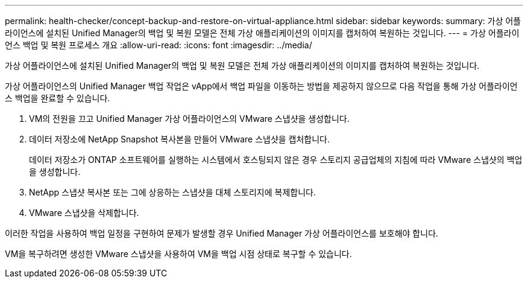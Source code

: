 ---
permalink: health-checker/concept-backup-and-restore-on-virtual-appliance.html 
sidebar: sidebar 
keywords:  
summary: 가상 어플라이언스에 설치된 Unified Manager의 백업 및 복원 모델은 전체 가상 애플리케이션의 이미지를 캡처하여 복원하는 것입니다. 
---
= 가상 어플라이언스 백업 및 복원 프로세스 개요
:allow-uri-read: 
:icons: font
:imagesdir: ../media/


[role="lead"]
가상 어플라이언스에 설치된 Unified Manager의 백업 및 복원 모델은 전체 가상 애플리케이션의 이미지를 캡처하여 복원하는 것입니다.

가상 어플라이언스의 Unified Manager 백업 작업은 vApp에서 백업 파일을 이동하는 방법을 제공하지 않으므로 다음 작업을 통해 가상 어플라이언스 백업을 완료할 수 있습니다.

. VM의 전원을 끄고 Unified Manager 가상 어플라이언스의 VMware 스냅샷을 생성합니다.
. 데이터 저장소에 NetApp Snapshot 복사본을 만들어 VMware 스냅샷을 캡처합니다.
+
데이터 저장소가 ONTAP 소프트웨어를 실행하는 시스템에서 호스팅되지 않은 경우 스토리지 공급업체의 지침에 따라 VMware 스냅샷의 백업을 생성합니다.

. NetApp 스냅샷 복사본 또는 그에 상응하는 스냅샷을 대체 스토리지에 복제합니다.
. VMware 스냅샷을 삭제합니다.


이러한 작업을 사용하여 백업 일정을 구현하여 문제가 발생할 경우 Unified Manager 가상 어플라이언스를 보호해야 합니다.

VM을 복구하려면 생성한 VMware 스냅샷을 사용하여 VM을 백업 시점 상태로 복구할 수 있습니다.
